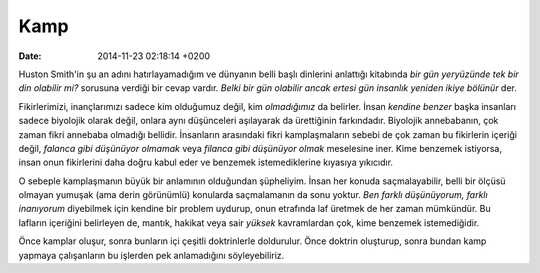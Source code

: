 ====
Kamp
====

:date: 2014-11-23 02:18:14 +0200

.. :Author: Emin Reşah
.. :Date:   <>

Huston Smith'in şu an adını hatırlayamadığım ve dünyanın belli başlı
dinlerini anlattığı kitabında *bir gün yeryüzünde tek bir din olabilir
mi?* sorusuna verdiği bir cevap vardır. *Belki bir gün olabilir ancak
ertesi gün insanlık yeniden ikiye bölünür* der.

Fikirlerimizi, inançlarımızı sadece kim olduğumuz değil, kim
*olmadığımız* da belirler. İnsan *kendine benzer* başka insanları sadece
biyolojik olarak değil, onlara aynı düşünceleri aşılayarak da
ürettiğinin farkındadır. Biyolojik annebabanın, çok zaman fikri annebaba
olmadığı bellidir. İnsanların arasındaki fikri kamplaşmaların sebebi de
çok zaman bu fikirlerin içeriği değil, *falanca gibi düşünüyor olmamak*
veya *filanca gibi düşünüyor olmak* meselesine iner. Kime benzemek
istiyorsa, insan onun fikirlerini daha doğru kabul eder ve benzemek
istemediklerine kıyasıya yıkıcıdır.

O sebeple kamplaşmanın büyük bir anlamının olduğundan şüpheliyim. İnsan
her konuda saçmalayabilir, belli bir ölçüsü olmayan yumuşak (ama derin
görünümlü) konularda saçmalamanın da sonu yoktur. *Ben farklı
düşünüyorum, farklı inanıyorum* diyebilmek için kendine bir problem
uydurup, onun etrafında laf üretmek de her zaman mümkündür. Bu lafların
içeriğini belirleyen de, mantık, hakikat veya sair *yüksek* kavramlardan
çok, kime benzemek istemediğidir.

Önce kamplar oluşur, sonra bunların içi çeşitli doktrinlerle doldurulur.
Önce doktrin oluşturup, sonra bundan kamp yapmaya çalışanların bu
işlerden pek anlamadığını söyleyebiliriz.
